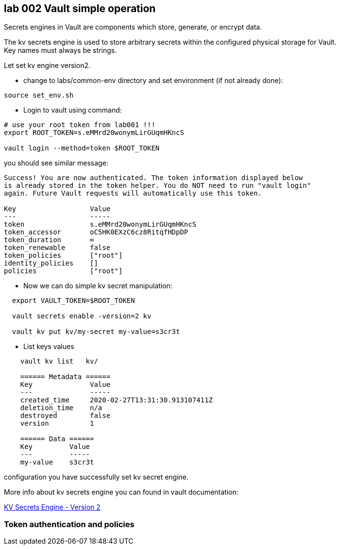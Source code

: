 == lab 002 Vault simple operation


Secrets engines in Vault are components which store, generate, or encrypt data.

The kv secrets engine is used to store arbitrary secrets within the
configured physical storage for Vault. +
Key names must always be strings.



Let set kv engine version2.


* change to labs/common-env directory
and set environment (if not already done):

----

source set_env.sh

----

* Login to vault using command:

----
# use your root token from lab001 !!!
export ROOT_TOKEN=s.eMMrd20wonymLirGUqmHKncS

vault login --method=token $ROOT_TOKEN

----

you should see similar message:

----
Success! You are now authenticated. The token information displayed below
is already stored in the token helper. You do NOT need to run "vault login"
again. Future Vault requests will automatically use this token.

Key                  Value
---                  -----
token                s.eMMrd20wonymLirGUqmHKncS
token_accessor       oC5HK0EXzC6cz8RitqfHDpDP
token_duration       ∞
token_renewable      false
token_policies       ["root"]
identity_policies    []
policies             ["root"]
----


* Now we can do simple kv secret manipulation:

----
  export VAULT_TOKEN=$ROOT_TOKEN

  vault secrets enable -version=2 kv

  vault kv put kv/my-secret my-value=s3cr3t




----


* List keys values


----



    vault kv list   kv/

    ====== Metadata ======
    Key              Value
    ---              -----
    created_time     2020-02-27T13:31:30.913107411Z
    deletion_time    n/a
    destroyed        false
    version          1

    ====== Data ======
    Key         Value
    ---         -----
    my-value    s3cr3t

----

configuration you have successfully set kv secret engine.



More info about kv secrets engine you can found
in vault documentation:

:linkattrs:

https://www.vaultproject.io/docs/secrets/kv/kv-v2[KV Secrets Engine - Version 2,  window="_blank"]



=== Token authentication and policies

